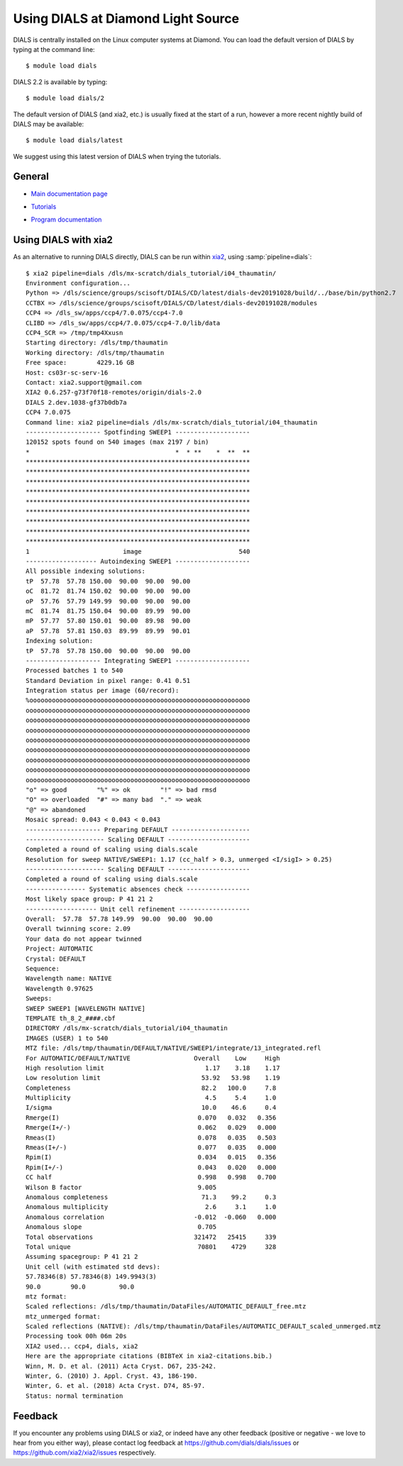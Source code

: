 .. raw:: html

  <a href="https://dials.github.io/dials-2.2/documentation/tutorials/diamond.html" class="new-documentation">
  This tutorial requires a DIALS 3 installation.<br/>
  Please click here to go to the tutorial for DIALS 2.2.
  </a>

###################################
Using DIALS at Diamond Light Source
###################################

.. _introduction:

DIALS is centrally installed on the Linux computer systems at Diamond. You can
load the default version of DIALS by typing at the command line::

   $ module load dials

DIALS 2.2 is available by typing::

   $ module load dials/2

The default version of DIALS (and xia2, etc.) is usually fixed at the start of
a run, however a more recent nightly build of DIALS may be available::

   $ module load dials/latest

We suggest using this latest version of DIALS when trying the tutorials.

General
=======

* `Main documentation page`_

.. _Main documentation page: https://dials.github.io/

* `Tutorials`_

.. _Tutorials: https://dials.github.io/documentation/tutorials/index.html

* `Program documentation`_

.. _Program documentation: https://dials.github.io/documentation/programs/index.html

Using DIALS with xia2
=====================

As an alternative to running DIALS directly, DIALS can be run within xia2_,
using :samp:`pipeline=dials`::

   $ xia2 pipeline=dials /dls/mx-scratch/dials_tutorial/i04_thaumatin/
   Environment configuration...
   Python => /dls/science/groups/scisoft/DIALS/CD/latest/dials-dev20191028/build/../base/bin/python2.7
   CCTBX => /dls/science/groups/scisoft/DIALS/CD/latest/dials-dev20191028/modules
   CCP4 => /dls_sw/apps/ccp4/7.0.075/ccp4-7.0
   CLIBD => /dls_sw/apps/ccp4/7.0.075/ccp4-7.0/lib/data
   CCP4_SCR => /tmp/tmp4Xxusn
   Starting directory: /dls/tmp/thaumatin
   Working directory: /dls/tmp/thaumatin
   Free space:        4229.16 GB
   Host: cs03r-sc-serv-16
   Contact: xia2.support@gmail.com
   XIA2 0.6.257-g73f70f18-remotes/origin/dials-2.0
   DIALS 2.dev.1038-gf37b0db7a
   CCP4 7.0.075
   Command line: xia2 pipeline=dials /dls/mx-scratch/dials_tutorial/i04_thaumatin
   -------------------- Spotfinding SWEEP1 --------------------
   120152 spots found on 540 images (max 2197 / bin)
   *                                       *  * **    *  **  **
   ************************************************************
   ************************************************************
   ************************************************************
   ************************************************************
   ************************************************************
   ************************************************************
   ************************************************************
   ************************************************************
   ************************************************************
   1                         image                          540
   ------------------- Autoindexing SWEEP1 --------------------
   All possible indexing solutions:
   tP  57.78  57.78 150.00  90.00  90.00  90.00
   oC  81.72  81.74 150.02  90.00  90.00  90.00
   oP  57.76  57.79 149.99  90.00  90.00  90.00
   mC  81.74  81.75 150.04  90.00  89.99  90.00
   mP  57.77  57.80 150.01  90.00  89.98  90.00
   aP  57.78  57.81 150.03  89.99  89.99  90.01
   Indexing solution:
   tP  57.78  57.78 150.00  90.00  90.00  90.00
   -------------------- Integrating SWEEP1 --------------------
   Processed batches 1 to 540
   Standard Deviation in pixel range: 0.41 0.51
   Integration status per image (60/record):
   %ooooooooooooooooooooooooooooooooooooooooooooooooooooooooooo
   oooooooooooooooooooooooooooooooooooooooooooooooooooooooooooo
   oooooooooooooooooooooooooooooooooooooooooooooooooooooooooooo
   oooooooooooooooooooooooooooooooooooooooooooooooooooooooooooo
   oooooooooooooooooooooooooooooooooooooooooooooooooooooooooooo
   oooooooooooooooooooooooooooooooooooooooooooooooooooooooooooo
   oooooooooooooooooooooooooooooooooooooooooooooooooooooooooooo
   oooooooooooooooooooooooooooooooooooooooooooooooooooooooooooo
   oooooooooooooooooooooooooooooooooooooooooooooooooooooooooooo
   "o" => good        "%" => ok        "!" => bad rmsd
   "O" => overloaded  "#" => many bad  "." => weak
   "@" => abandoned
   Mosaic spread: 0.043 < 0.043 < 0.043
   -------------------- Preparing DEFAULT ---------------------
   --------------------- Scaling DEFAULT ----------------------
   Completed a round of scaling using dials.scale
   Resolution for sweep NATIVE/SWEEP1: 1.17 (cc_half > 0.3, unmerged <I/sigI> > 0.25)
   --------------------- Scaling DEFAULT ----------------------
   Completed a round of scaling using dials.scale
   ---------------- Systematic absences check -----------------
   Most likely space group: P 41 21 2
   ------------------- Unit cell refinement -------------------
   Overall:  57.78  57.78 149.99  90.00  90.00  90.00
   Overall twinning score: 2.09
   Your data do not appear twinned
   Project: AUTOMATIC
   Crystal: DEFAULT
   Sequence:
   Wavelength name: NATIVE
   Wavelength 0.97625
   Sweeps:
   SWEEP SWEEP1 [WAVELENGTH NATIVE]
   TEMPLATE th_8_2_####.cbf
   DIRECTORY /dls/mx-scratch/dials_tutorial/i04_thaumatin
   IMAGES (USER) 1 to 540
   MTZ file: /dls/tmp/thaumatin/DEFAULT/NATIVE/SWEEP1/integrate/13_integrated.refl
   For AUTOMATIC/DEFAULT/NATIVE                 Overall    Low     High
   High resolution limit                           1.17    3.18    1.17
   Low resolution limit                           53.92   53.98    1.19
   Completeness                                   82.2   100.0     7.8
   Multiplicity                                    4.5     5.4     1.0
   I/sigma                                        10.0    46.6     0.4
   Rmerge(I)                                     0.070   0.032   0.356
   Rmerge(I+/-)                                  0.062   0.029   0.000
   Rmeas(I)                                      0.078   0.035   0.503
   Rmeas(I+/-)                                   0.077   0.035   0.000
   Rpim(I)                                       0.034   0.015   0.356
   Rpim(I+/-)                                    0.043   0.020   0.000
   CC half                                       0.998   0.998   0.700
   Wilson B factor                               9.005
   Anomalous completeness                         71.3    99.2     0.3
   Anomalous multiplicity                          2.6     3.1     1.0
   Anomalous correlation                        -0.012  -0.060   0.000
   Anomalous slope                               0.705
   Total observations                           321472   25415     339
   Total unique                                  70801    4729     328
   Assuming spacegroup: P 41 21 2
   Unit cell (with estimated std devs):
   57.78346(8) 57.78346(8) 149.9943(3)
   90.0        90.0         90.0
   mtz format:
   Scaled reflections: /dls/tmp/thaumatin/DataFiles/AUTOMATIC_DEFAULT_free.mtz
   mtz_unmerged format:
   Scaled reflections (NATIVE): /dls/tmp/thaumatin/DataFiles/AUTOMATIC_DEFAULT_scaled_unmerged.mtz
   Processing took 00h 06m 20s
   XIA2 used... ccp4, dials, xia2
   Here are the appropriate citations (BIBTeX in xia2-citations.bib.)
   Winn, M. D. et al. (2011) Acta Cryst. D67, 235-242.
   Winter, G. (2010) J. Appl. Cryst. 43, 186-190.
   Winter, G. et al. (2018) Acta Cryst. D74, 85-97.
   Status: normal termination


Feedback
========

If you encounter any problems using DIALS or xia2, or indeed have any other
feedback (positive or negative - we love to hear from you either way),
please contact log feedback at https://github.com/dials/dials/issues or
https://github.com/xia2/xia2/issues respectively.

.. _xia2: https://xia2.github.io/
